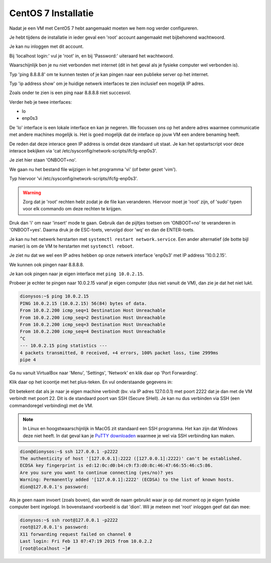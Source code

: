 ====================
CentOS 7 Installatie
====================

Nadat je een VM met CentOS 7 hebt aangemaakt moeten we hem nog verder configureren.

Je hebt tijdens de installatie in ieder geval een 'root' account aangemaakt met bijbehorend wachtwoord. 

Je kan nu inloggen met dit account.

Bij 'localhost login:' vul je 'root' in, en bij 'Password:' uiteraard het wachtwoord.

Waarschijnlijk ben je nu niet verbonden met internet (dit in het geval als je fysieke computer wel verbonden is).

Typ 'ping 8.8.8.8' om te kunnen testen of je kan pingen naar een publieke server op het internet.

Typ 'ip address show' om je huidige netwerk interfaces te zien inclusief een mogelijk IP adres.

Zoals onder te zien is een ping naar 8.8.8.8 niet succesvol.

.. image:: /images/centos_ip_address_show.png

Verder heb je twee interfaces:

* lo
* enp0s3

De 'lo' interface is een lokale interface en kan je negeren. We focussen ons op het andere adres waarmee communicatie met andere machines mogelijk is. Het is goed mogelijk dat de inteface op jouw VM een andere benaming heeft.

De reden dat deze interace geen IP address is omdat deze standaard uit staat. Je kan het opstartscript voor deze interace bekijken via 'cat /etc/sysconfig/network-scripts/ifcfg-enp0s3'.

Je ziet hier staan 'ONBOOT=no'.

We gaan nu het bestand file wijzigen in het programma 'vi' (of beter gezet 'vim').

Typ hiervoor 'vi /etc/sysconfig/network-scripts/ifcfg-enp0s3'.

.. warning:: Zorg dat je 'root' rechten hebt zodat je de file kan veranderen. Hiervoor moet je 'root' zijn, of 'sudo' typen voor elk commando om deze rechten te krijgen.

Druk dan 'i' om naar 'insert' mode te gaan. Gebruik dan de pijltjes toetsen om 'ONBOOT=no' te veranderen in 'ONBOOT=yes'. Daarna druk je de ESC-toets, vervolgd door 'wq' en dan de ENTER-toets.

Je kan nu het netwerk herstarten met ``systemctl restart network.service``. Een ander alternatief (de botte bijl manier) is om de VM te herstarten met ``systemctl reboot``.

Je ziet nu dat we wel een IP adres hebben op onze netwerk interface 'enp0s3' met IP address '10.0.2.15'.

We kunnen ook pingen naar 8.8.8.8.

.. image:: /images/centos_network.png

Je kan ook pingen naar je eigen interface met ``ping 10.0.2.15``.

Probeer je echter te pingen naar 10.0.2.15 vanaf je eigen computer (dus niet vanuit de VM), dan zie je dat het niet lukt.

.. code-block:: bash

    dionysos:~$ ping 10.0.2.15
    PING 10.0.2.15 (10.0.2.15) 56(84) bytes of data.
    From 10.0.2.200 icmp_seq=1 Destination Host Unreachable
    From 10.0.2.200 icmp_seq=2 Destination Host Unreachable
    From 10.0.2.200 icmp_seq=3 Destination Host Unreachable
    From 10.0.2.200 icmp_seq=4 Destination Host Unreachable
    ^C
    --- 10.0.2.15 ping statistics ---
    4 packets transmitted, 0 received, +4 errors, 100% packet loss, time 2999ms
    pipe 4

Ga nu vanuit VirtualBox naar 'Menu', 'Settings', 'Network' en klik daar op 'Port Forwarding'.

.. image:: /images/virtualbox_network_settings.png

Klik daar op het icoontje met het plus-teken. En vul onderstaande gegevens in:

.. image:: /images/virtualbox_port_forwarding_rules.png

Dit betekent dat als je naar je eigen machine verbindt (bv. via IP adres 127.0.0.1) met poort 2222 dat je dan met de VM verbindt met poort 22. Dit is de standaard poort van SSH (Secure SHell). Je kan nu dus verbinden via SSH (een commandoregel verbinding) met de VM.

.. note:: In Linux en hoogstwaarschijnlijk in MacOS zit standaard een SSH programma. Het kan zijn dat Windows deze niet heeft. In dat geval kan je `PuTTY downloaden <http://www.chiark.greenend.org.uk/~sgtatham/putty/download.html>`_ waarmee je wel via SSH verbinding kan maken.

.. code-block:: bash

    dion@dionysos:~$ ssh 127.0.0.1 -p2222
    The authenticity of host '[127.0.0.1]:2222 ([127.0.0.1]:2222)' can't be established.
    ECDSA key fingerprint is ed:12:0c:d0:b4:c9:f3:d0:8c:46:47:66:55:46:c5:86.
    Are you sure you want to continue connecting (yes/no)? yes
    Warning: Permanently added '[127.0.0.1]:2222' (ECDSA) to the list of known hosts.
    dion@127.0.0.1's password: 

Als je geen naam invoert (zoals boven), dan wordt de naam gebruikt waar je op dat moment op je eigen fysieke computer bent ingelogd. In bovenstaand voorbeeld is dat 'dion'. Wil je meteen met 'root' inloggen geef dat dan mee:

.. code-block:: bash

    dionysos:~$ ssh root@127.0.0.1 -p2222
    root@127.0.0.1's password: 
    X11 forwarding request failed on channel 0
    Last login: Fri Feb 13 07:47:19 2015 from 10.0.2.2
    [root@localhost ~]# 




